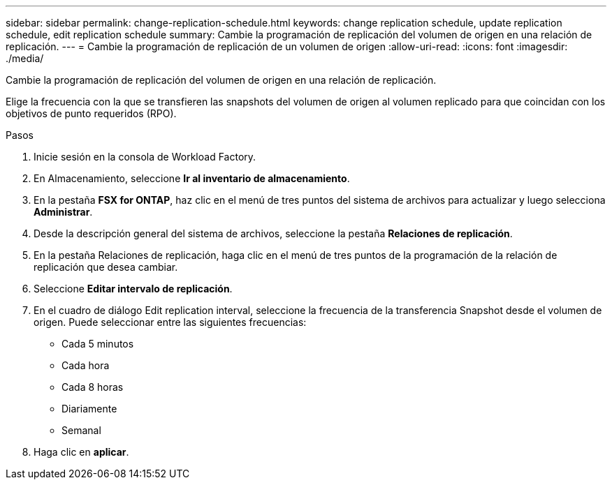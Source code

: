 ---
sidebar: sidebar 
permalink: change-replication-schedule.html 
keywords: change replication schedule, update replication schedule, edit replication schedule 
summary: Cambie la programación de replicación del volumen de origen en una relación de replicación. 
---
= Cambie la programación de replicación de un volumen de origen
:allow-uri-read: 
:icons: font
:imagesdir: ./media/


[role="lead"]
Cambie la programación de replicación del volumen de origen en una relación de replicación.

Elige la frecuencia con la que se transfieren las snapshots del volumen de origen al volumen replicado para que coincidan con los objetivos de punto requeridos (RPO).

.Pasos
. Inicie sesión en la consola de Workload Factory.
. En Almacenamiento, seleccione *Ir al inventario de almacenamiento*.
. En la pestaña *FSX for ONTAP*, haz clic en el menú de tres puntos del sistema de archivos para actualizar y luego selecciona *Administrar*.
. Desde la descripción general del sistema de archivos, seleccione la pestaña *Relaciones de replicación*.
. En la pestaña Relaciones de replicación, haga clic en el menú de tres puntos de la programación de la relación de replicación que desea cambiar.
. Seleccione *Editar intervalo de replicación*.
. En el cuadro de diálogo Edit replication interval, seleccione la frecuencia de la transferencia Snapshot desde el volumen de origen. Puede seleccionar entre las siguientes frecuencias:
+
** Cada 5 minutos
** Cada hora
** Cada 8 horas
** Diariamente
** Semanal


. Haga clic en *aplicar*.

